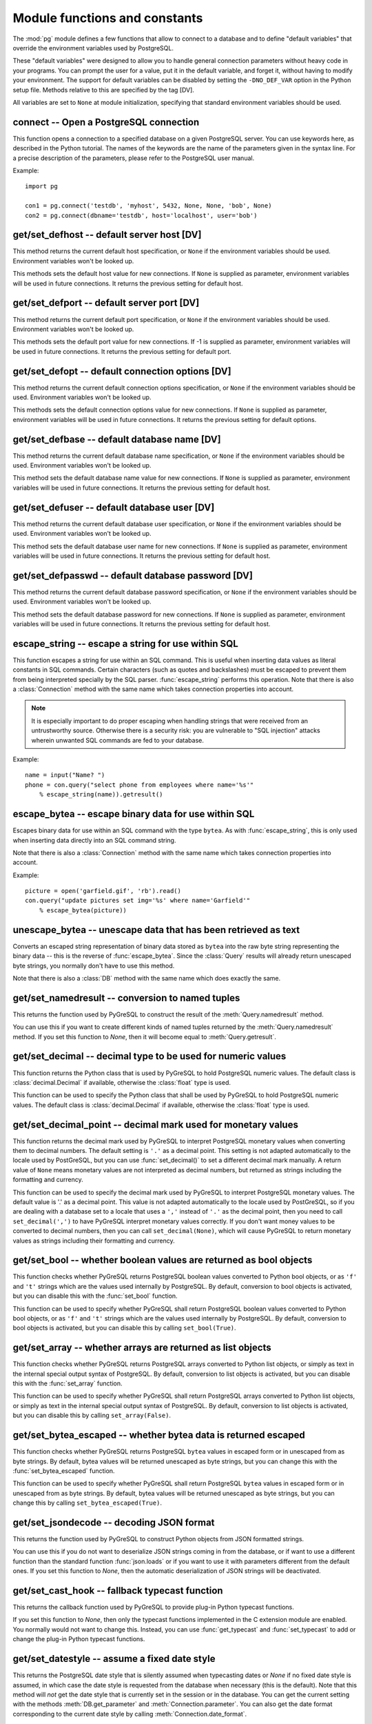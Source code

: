 Module functions and constants
==============================

.. py:currentmodule:: pg

The :mod:`pg` module defines a few functions that allow to connect
to a database and to define "default variables" that override
the environment variables used by PostgreSQL.

These "default variables" were designed to allow you to handle general
connection parameters without heavy code in your programs. You can prompt the
user for a value, put it in the default variable, and forget it, without
having to modify your environment. The support for default variables can be
disabled by setting the ``-DNO_DEF_VAR`` option in the Python setup file.
Methods relative to this are specified by the tag [DV].

All variables are set to ``None`` at module initialization, specifying that
standard environment variables should be used.

connect -- Open a PostgreSQL connection
---------------------------------------

.. function:: connect([dbname], [host], [port], [opt], [user], [passwd])

    Open a :mod:`pg` connection

    :param dbname: name of connected database (*None* = :data:`defbase`)
    :type str: str or None
    :param host: name of the server host (*None* = :data:`defhost`)
    :type host:  str or None
    :param port: port used by the database server (-1 = :data:`defport`)
    :type port: int
    :param opt: connection options (*None* = :data:`defopt`)
    :type opt: str or None
    :param user: PostgreSQL user (*None* = :data:`defuser`)
    :type user: str or None
    :param passwd: password for user (*None* = :data:`defpasswd`)
    :type passwd: str or None
    :returns: If successful, the :class:`Connection` handling the connection
    :rtype: :class:`Connection`
    :raises TypeError: bad argument type, or too many arguments
    :raises SyntaxError: duplicate argument definition
    :raises pg.InternalError: some error occurred during pg connection definition
    :raises Exception: (all exceptions relative to object allocation)

This function opens a connection to a specified database on a given
PostgreSQL server. You can use keywords here, as described in the
Python tutorial. The names of the keywords are the name of the
parameters given in the syntax line. For a precise description
of the parameters, please refer to the PostgreSQL user manual.

Example::

    import pg

    con1 = pg.connect('testdb', 'myhost', 5432, None, None, 'bob', None)
    con2 = pg.connect(dbname='testdb', host='localhost', user='bob')

get/set_defhost -- default server host [DV]
-------------------------------------------

.. function:: get_defhost(host)

    Get the default host

    :returns: the current default host specification
    :rtype: str or None
    :raises TypeError: too many arguments

This method returns the current default host specification,
or ``None`` if the environment variables should be used.
Environment variables won't be looked up.

.. function:: set_defhost(host)

    Set the default host

    :param host: the new default host specification
    :type host: str or None
    :returns: the previous default host specification
    :rtype: str or None
    :raises TypeError: bad argument type, or too many arguments

This methods sets the default host value for new connections.
If ``None`` is supplied as parameter, environment variables will
be used in future connections. It returns the previous setting
for default host.

get/set_defport -- default server port [DV]
-------------------------------------------

.. function:: get_defport()

    Get the default port

    :returns: the current default port specification
    :rtype: int
    :raises TypeError: too many arguments

This method returns the current default port specification,
or ``None`` if the environment variables should be used.
Environment variables won't be looked up.

.. function::  set_defport(port)

    Set the default port

    :param port: the new default port
    :type port: int
    :returns: previous default port specification
    :rtype: int or None

This methods sets the default port value for new connections. If -1 is
supplied as parameter, environment variables will be used in future
connections. It returns the previous setting for default port.

get/set_defopt --  default connection options [DV]
--------------------------------------------------

.. function:: get_defopt()

    Get the default connection options

    :returns: the current default options specification
    :rtype: str or None
    :raises TypeError: too many arguments

This method returns the current default connection options specification,
or ``None`` if the environment variables should be used. Environment variables
won't be looked up.

.. function:: set_defopt(options)

    Set the default connection options

    :param options: the new default connection options
    :type options: str or None
    :returns: previous default options specification
    :rtype: str or None
    :raises TypeError: bad argument type, or too many arguments

This methods sets the default connection options value for new connections.
If ``None`` is supplied as parameter, environment variables will be used in
future connections. It returns the previous setting for default options.

get/set_defbase -- default database name [DV]
---------------------------------------------

.. function:: get_defbase()

    Get the default database name

    :returns: the current default database name specification
    :rtype: str or None
    :raises TypeError: too many arguments

This method returns the current default database name specification, or
``None`` if the environment variables should be used. Environment variables
won't be looked up.

.. function:: set_defbase(base)

    Set the default database name

    :param base: the new default base name
    :type base: str or None
    :returns: the previous default database name specification
    :rtype: str or None
    :raises TypeError: bad argument type, or too many arguments

This method sets the default database name value for new connections. If
``None`` is supplied as parameter, environment variables will be used in
future connections. It returns the previous setting for default host.

get/set_defuser -- default database user [DV]
---------------------------------------------

.. function:: get_defuser()

    Get the default database user

    :returns: the current default database user specification
    :rtype: str or None
    :raises TypeError: too many arguments

This method returns the current default database user specification, or
``None`` if the environment variables should be used. Environment variables
won't be looked up.

.. function:: set_defuser(user)

    Set the default database user

    :param user: the new default database user
    :type base: str or None
    :returns: the previous default database user specification
    :rtype: str or None
    :raises TypeError: bad argument type, or too many arguments

This method sets the default database user name for new connections. If
``None`` is supplied as parameter, environment variables will be used in
future connections. It returns the previous setting for default host.

get/set_defpasswd -- default database password [DV]
---------------------------------------------------

.. function:: get_defpasswd()

    Get the default database password

    :returns: the current default database password specification
    :rtype: str or None
    :raises TypeError: too many arguments

This method returns the current default database password specification, or
``None`` if the environment variables should be used. Environment variables
won't be looked up.

.. function:: set_defpasswd(passwd)

    Set the default database password

    :param passwd: the new default database password
    :type base: str or None
    :returns: the previous default database password specification
    :rtype: str or None
    :raises TypeError: bad argument type, or too many arguments

This method sets the default database password for new connections. If
``None`` is supplied as parameter, environment variables will be used in
future connections. It returns the previous setting for default host.

escape_string -- escape a string for use within SQL
---------------------------------------------------

.. function:: escape_string(string)

    Escape a string for use within SQL

    :param str string: the string that is to be escaped
    :returns: the escaped string
    :rtype: str
    :raises TypeError: bad argument type, or too many arguments

This function escapes a string for use within an SQL command.
This is useful when inserting data values as literal constants
in SQL commands. Certain characters (such as quotes and backslashes)
must be escaped to prevent them from being interpreted specially
by the SQL parser. :func:`escape_string` performs this operation.
Note that there is also a :class:`Connection` method with the same name
which takes connection properties into account.

.. note::

    It is especially important to do proper escaping when
    handling strings that were received from an untrustworthy source.
    Otherwise there is a security risk: you are vulnerable to "SQL injection"
    attacks wherein unwanted SQL commands are fed to your database.

Example::

    name = input("Name? ")
    phone = con.query("select phone from employees where name='%s'"
        % escape_string(name)).getresult()

escape_bytea -- escape binary data for use within SQL
-----------------------------------------------------

.. function:: escape_bytea(datastring)

    escape binary data for use within SQL as type ``bytea``

    :param str datastring: string containing the binary data that is to be escaped
    :returns: the escaped string
    :rtype: str
    :raises TypeError: bad argument type, or too many arguments

Escapes binary data for use within an SQL command with the type ``bytea``.
As with :func:`escape_string`, this is only used when inserting data directly
into an SQL command string.

Note that there is also a :class:`Connection` method with the same name
which takes connection properties into account.

Example::

    picture = open('garfield.gif', 'rb').read()
    con.query("update pictures set img='%s' where name='Garfield'"
        % escape_bytea(picture))

unescape_bytea -- unescape data that has been retrieved as text
---------------------------------------------------------------

.. function:: unescape_bytea(string)

    Unescape ``bytea`` data that has been retrieved as text

    :param str datastring: the ``bytea`` data string that has been retrieved as text
    :returns: byte string containing the binary data
    :rtype: bytes
    :raises TypeError: bad argument type, or too many arguments

Converts an escaped string representation of binary data stored as ``bytea``
into the raw byte string representing the binary data  -- this is the reverse
of :func:`escape_bytea`.  Since the :class:`Query` results will already
return unescaped byte strings, you normally don't have to use this method.

Note that there is also a :class:`DB` method with the same name
which does exactly the same.

get/set_namedresult -- conversion to named tuples
-------------------------------------------------

.. function:: get_namedresult()

    Get the function that converts to named tuples

This returns the function used by PyGreSQL to construct the result of the
:meth:`Query.namedresult` method.

.. versionadded:: 4.1

.. function:: set_namedresult(func)

    Set a function that will convert to named tuples

    :param func: the function to be used to convert results to named tuples

You can use this if you want to create different kinds of named tuples
returned by the :meth:`Query.namedresult` method.  If you set this function
to *None*, then it will become equal to :meth:`Query.getresult`.

.. versionadded:: 4.1

get/set_decimal -- decimal type to be used for numeric values
-------------------------------------------------------------

.. function:: get_decimal()

    Get the decimal type to be used for numeric values

    :returns: the Python class used for PostgreSQL numeric values
    :rtype: class

This function returns the Python class that is used by PyGreSQL to hold
PostgreSQL numeric values. The default class is :class:`decimal.Decimal`
if available, otherwise the :class:`float` type is used.

.. function:: set_decimal(cls)

    Set a decimal type to be used for numeric values

    :param class cls: the Python class to be used for PostgreSQL numeric values

This function can be used to specify the Python class that shall
be used by PyGreSQL to hold PostgreSQL numeric values.
The default class is :class:`decimal.Decimal` if available,
otherwise the :class:`float` type is used.

get/set_decimal_point -- decimal mark used for monetary values
--------------------------------------------------------------

.. function:: get_decimal_point()

    Get the decimal mark used for monetary values

    :returns: string with one character representing the decimal mark
    :rtype: str

This function returns the decimal mark used by PyGreSQL to interpret
PostgreSQL monetary values when converting them to decimal numbers.
The default setting is ``'.'`` as a decimal point. This setting is not
adapted automatically to the locale used by PostGreSQL, but you can use
:func:`set_decimal()` to set a different decimal mark manually.  A return
value of ``None`` means monetary values are not interpreted as decimal
numbers, but returned as strings including the formatting and currency.

.. versionadded:: 4.1.1

.. function:: set_decimal_point(string)

    Specify which decimal mark is used for interpreting monetary values

    :param str string: string with one character representing the decimal mark

This function can be used to specify the decimal mark used by PyGreSQL
to interpret PostgreSQL monetary values. The default value is '.' as
a decimal point. This value is not adapted automatically to the locale
used by PostGreSQL, so if you are dealing with a database set to a
locale that uses a ``','`` instead of ``'.'`` as the decimal point,
then you need to call ``set_decimal(',')`` to have PyGreSQL interpret
monetary values correctly. If you don't want money values to be converted
to decimal numbers, then you can call ``set_decimal(None)``, which will
cause PyGreSQL to return monetary values as strings including their
formatting and currency.

.. versionadded:: 4.1.1

get/set_bool -- whether boolean values are returned as bool objects
-------------------------------------------------------------------

.. function:: get_bool()

    Check whether boolean values are returned as bool objects

    :returns: whether or not bool objects will be returned
    :rtype: bool

This function checks whether PyGreSQL returns PostgreSQL boolean
values converted to Python bool objects, or as ``'f'`` and ``'t'``
strings which are the values used internally by PostgreSQL.  By default,
conversion to bool objects is activated, but you can disable this with
the :func:`set_bool` function.

.. versionadded:: 4.2

.. function:: set_bool(on)

    Set whether boolean values are returned as bool objects

    :param on: whether or not bool objects shall be returned

This function can be used to specify whether PyGreSQL shall return
PostgreSQL boolean values converted to Python bool objects, or as
``'f'`` and ``'t'`` strings which are the values used internally by
PostgreSQL.  By default, conversion to bool objects is activated,
but you can disable this by calling ``set_bool(True)``.

.. versionadded:: 4.2

.. versionchanged:: 5.0
    Boolean values had been returned as string by default in earlier versions.

get/set_array -- whether arrays are returned as list objects
------------------------------------------------------------

.. function:: get_array()

    Check whether arrays are returned as list objects

    :returns: whether or not list objects will be returned
    :rtype: bool

This function checks whether PyGreSQL returns PostgreSQL arrays converted
to Python list objects, or simply as text in the internal special output
syntax of PostgreSQL.  By default, conversion to list objects is activated,
but you can disable this with the :func:`set_array` function.

.. versionadded:: 5.0

.. function:: set_array(on)

    Set whether arrays are returned as list objects

    :param on: whether or not list objects shall be returned

This function can be used to specify whether PyGreSQL shall return PostgreSQL
arrays converted to Python list objects, or simply as text in the internal
special output syntax of PostgreSQL.  By default, conversion to list objects
is activated, but you can disable this by calling ``set_array(False)``.

.. versionadded:: 5.0

.. versionchanged:: 5.0
    Arrays had been always returned as text strings only in earlier versions.

get/set_bytea_escaped -- whether bytea data is returned escaped
---------------------------------------------------------------

.. function:: get_bytea_escaped()

    Check whether bytea values are returned as escaped strings

    :returns: whether or not bytea objects will be returned escaped
    :rtype: bool

This function checks whether PyGreSQL returns PostgreSQL ``bytea`` values in
escaped form or in unescaped from as byte strings.  By default, bytea values
will be returned unescaped as byte strings, but you can change this with the
:func:`set_bytea_escaped` function.

.. versionadded:: 5.0

.. function:: set_bytea_escaped(on)

    Set whether bytea values are returned as escaped strings

    :param on: whether or not bytea objects shall be returned escaped

This function can be used to specify whether PyGreSQL shall return
PostgreSQL ``bytea`` values in escaped form or in unescaped from as byte
strings.  By default, bytea values will be returned unescaped as byte
strings, but you can change this by calling ``set_bytea_escaped(True)``.

.. versionadded:: 5.0

.. versionchanged:: 5.0
    Bytea data had been returned in escaped form by default in earlier versions.

get/set_jsondecode -- decoding JSON format
------------------------------------------

.. function:: get_jsondecode()

    Get the function that deserializes JSON formatted strings

This returns the function used by PyGreSQL to construct Python objects
from JSON formatted strings.

.. function:: set_jsondecode(func)

    Set a function that will deserialize JSON formatted strings

    :param func: the function to be used for deserializing JSON strings

You can use this if you do not want to deserialize JSON strings coming
in from the database, or if want to use a different function than the
standard function :func:`json.loads` or if you want to use it with parameters
different from the default ones.  If you set this function to *None*, then
the automatic deserialization of JSON strings will be deactivated.

.. versionadded:: 5.0

.. versionchanged:: 5.0
    JSON data had been always returned as text strings in earlier versions.

get/set_cast_hook -- fallback typecast function
-----------------------------------------------

.. function:: get_cast_hook()

    Get the function that handles all external typecasting

This returns the callback function used by PyGreSQL to provide plug-in
Python typecast functions.

.. function:: set_cast_hook(func)

    Set a function that will handle all external typecasting

    :param func: the function to be used as a callback

If you set this function to *None*, then only the typecast functions
implemented in the C extension module are enabled.  You normally would
not want to change this.  Instead, you can use :func:`get_typecast` and
:func:`set_typecast` to add or change the plug-in Python typecast functions.

.. versionadded:: 5.0

get/set_datestyle -- assume a fixed date style
----------------------------------------------

.. function:: get_datestyle()

    Get the assumed date style for typecasting

This returns the PostgreSQL date style that is silently assumed when
typecasting dates or *None* if no fixed date style is assumed, in which case
the date style is requested from the database when necessary (this is the
default).  Note that this method will *not* get the date style that is
currently set in the session or in the database.  You can get the current
setting with the methods :meth:`DB.get_parameter` and
:meth:`Connection.parameter`.  You can also get the date format corresponding
to the current date style by calling :meth:`Connection.date_format`.

.. versionadded:: 5.0

.. function:: set_datestyle(datestyle)

    Set a fixed date style that shall be assumed when typecasting

    :param str datestyle: the date style that shall be assumed,
      or *None* if no fixed dat style shall be assumed

PyGreSQL is able to automatically pick up the right date style for typecasting
date values from the database, even if you change it for the current session
with a ``SET DateStyle`` command.  This is happens very effectively without
an additional database request being involved.  If you still want to have
PyGreSQL always assume a fixed date style instead, then you can set one with
this function.  Note that calling this function will *not* alter the date
style of the database or the current session.  You can do that by calling
the method :meth:`DB.set_parameter` instead.

.. versionadded:: 5.0

get/set_typecast -- custom typecasting
--------------------------------------

PyGreSQL uses typecast functions to cast the raw data coming from the
database to Python objects suitable for the particular database type.
These functions take a single string argument that represents the data
to be casted and must return the casted value.

PyGreSQL provides through its C extension module basic typecast functions
for the common database types, but if you want to add more typecast functions,
you can set these using the following functions.

.. method:: get_typecast(typ)

    Get the global cast function for the given database type

    :param str typ: PostgreSQL type name
    :returns: the typecast function for the specified type
    :rtype: function or None

.. versionadded:: 5.0

.. method:: set_typecast(typ, cast)

    Set a global typecast function for the given database type(s)

    :param typ: PostgreSQL type name or list of type names
    :type typ: str or list
    :param cast: the typecast function to be set for the specified type(s)
    :type typ: str or int

The typecast function must take one string object as argument and return a
Python object into which the PostgreSQL type shall be casted.  If the function
takes another parameter named *connection*, then the current database
connection will also be passed to the typecast function.  This may sometimes
be necessary to look up certain database settings.

.. versionadded:: 5.0

Note that database connections cache types and their cast functions using
connection specific :class:`DbTypes` objects.  You can also get, set and
reset typecast functions on the connection level using the methods
:meth:`DbTypes.get_typecast`, :meth:`DbTypes.set_typecast` and
:meth:`DbTypes.reset_typecast` of the :attr:`DB.dbtypes` object.  This will
not affect other connections or future connections.  In order to be sure
a global change is picked up by a running connection, you must reopen it or
call :meth:`DbTypes.reset_typecast` on the :attr:`DB.dbtypes` object.

Also note that the typecasting for all of the basic types happens already
in the C extension module.  The typecast functions that can be set with
the above methods are only called for the types that are not already
supported by the C extension module.

cast_array/record -- fast parsers for arrays and records
--------------------------------------------------------

PosgreSQL returns arrays and records (composite types) using a special output
syntax with several quirks that cannot easily and quickly be parsed in Python.
Therefore the C extension module provides two fast parsers that allow quickly
turning these text representations into Python objects: Arrays will be
converted to Python lists, and records to Python tuples.  These fast parsers
are used automatically by PyGreSQL in order to return arrays and records from
database queries as lists and tuples, so you normally don't need to call them
directly.  You may only need them for typecasting arrays of data types that
are not supported by default in PostgreSQL.

.. function::  cast_array(string, [cast], [delim])

    Cast a string representing a PostgreSQL array to a Python list

    :param str string: the string with the text representation of the array
    :param cast: a typecast function for the elements of the array
    :type cast: callable or None
    :param delim: delimiter character between adjacent elements
    :type str: byte string with a single character
    :returns: a list representing the PostgreSQL array in Python
    :rtype: list
    :raises TypeError: invalid argument types
    :raises ValueError: error in the syntax of the given array

This function takes a *string* containing the text representation of a
PostgreSQL array (which may look like ``'{{1,2}{3,4}}'`` for a two-dimensional
array), a typecast function *cast* that is called for every element, and
an optional delimiter character *delim* (usually a comma), and returns a
Python list representing the array (which may be nested like
``[[1, 2], [3, 4]]`` in this example).  The cast function must take a single
argument which will be the text representation of the element and must output
the corresponding Python object that shall be put into the list.  If you don't
pass a cast function or set it to *None*, then unprocessed text strings will
be returned as elements of the array.  If you don't pass a delimiter character,
then a comma will be used by default.

.. versionadded:: 5.0

.. function::  cast_record(string, [cast], [delim])

    Cast a string representing a PostgreSQL record to a Python list

    :param str string: the string with the text representation of the record
    :param cast: typecast function(s) for the elements of the record
    :type cast: callable, list or tuple of callables, or None
    :param delim: delimiter character between adjacent elements
    :type str: byte string with a single character
    :returns: a tuple representing the PostgreSQL record in Python
    :rtype: tuple
    :raises TypeError: invalid argument types
    :raises ValueError: error in the syntax of the given array

This function takes a *string* containing the text representation of a
PostgreSQL record (which may look like ``'(1,a,2,b)'`` for a record composed
of four fields), a typecast function *cast* that is called for every element,
or a list or tuple of such functions corresponding to the individual fields
of the record, and an optional delimiter character *delim* (usually a comma),
and returns a Python tuple representing the record (which may be inhomogeneous
like ``(1, 'a', 2, 'b')`` in this example).  The cast function(s) must take a
single argument which will be the text representation of the element and must
output the corresponding Python object that shall be put into the tuple.  If
you don't pass cast function(s) or pass *None* instead, then unprocessed text
strings will be returned as elements of the tuple.  If you don't pass a
delimiter character, then a comma will be used by default.

.. versionadded:: 5.0

Note that besides using parentheses instead of braces, there are other subtle
differences in escaping special characters and NULL values between the syntax
used for arrays and the one used for composite types, which these functions
take into account.

Type helpers
------------

The module provides the following type helper functions.  You can wrap
parameters with these functions when passing them to :meth:`DB.query`
or :meth:`DB.query_formatted` in order to give PyGreSQL a hint about the
type of the parameters, if it cannot be derived from the context.

.. function:: Bytea(bytes)

    A wrapper for holding a bytea value

.. versionadded:: 5.0

.. function:: HStore(dict)

    A wrapper for holding an hstore dictionary

.. versionadded:: 5.0

.. function:: Json(obj)

    A wrapper for holding an object serializable to JSON

.. versionadded:: 5.0

The following additional type helper is only meaningful when used with
:meth:`DB.query_formatted`.  It marks a parameter as text that shall be
literally included into the SQL.  This is useful for passing table names
for instance.

.. function:: Literal(sql)

    A wrapper for holding a literal SQL string

.. versionadded:: 5.0


Module constants
----------------

Some constants are defined in the module dictionary.
They are intended to be used as parameters for methods calls.
You should refer to the libpq description in the PostgreSQL user manual
for more information about them. These constants are:

.. data:: version
.. data:: __version__

    constants that give the current version

.. data:: INV_READ
.. data:: INV_WRITE

    large objects access modes,
    used by :meth:`Connection.locreate` and :meth:`LargeObject.open`

.. data:: SEEK_SET
.. data:: SEEK_CUR
.. data:: SEEK_END

    positional flags, used by :meth:`LargeObject.seek`

.. data:: TRANS_IDLE
.. data:: TRANS_ACTIVE
.. data:: TRANS_INTRANS
.. data:: TRANS_INERROR
.. data:: TRANS_UNKNOWN

    transaction states, used by :meth:`Connection.transaction`
